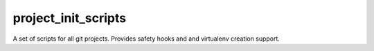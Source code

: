 project_init_scripts
====================

A set of scripts for all git projects. Provides safety hooks and and virtualenv creation support.

